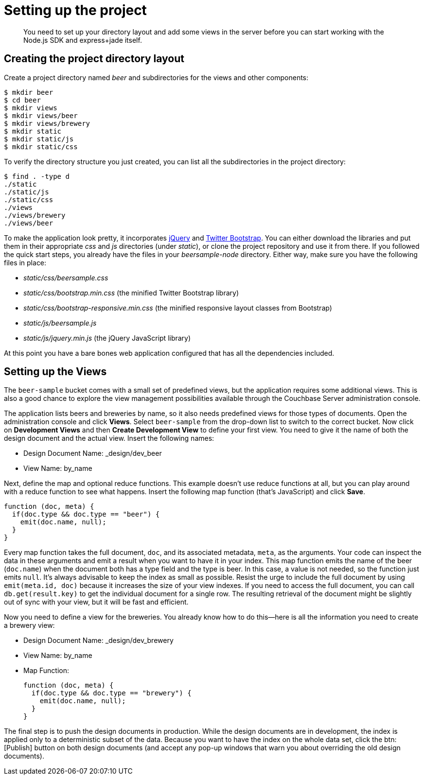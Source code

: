 = Setting up the project
:page-topic-type: concept

[abstract]
You need to set up your directory layout and add some views in the server before you can start working with the Node.js SDK and express+jade itself.

== Creating the project directory layout

Create a project directory named [.path]_beer_ and subdirectories for the views and other components:

[source,bash]
----
$ mkdir beer
$ cd beer
$ mkdir views
$ mkdir views/beer
$ mkdir views/brewery
$ mkdir static
$ mkdir static/js
$ mkdir static/css
----

To verify the directory structure you just created, you can list all the subdirectories in the project directory:

[source,bash]
----
$ find . -type d
./static
./static/js
./static/css
./views
./views/brewery
./views/beer
----

To make the application look pretty, it incorporates http://jquery.com[jQuery^] and http://getbootstrap.com[Twitter Bootstrap^].
You can either download the libraries and put them in their appropriate [.path]_css_ and [.path]_js_ directories (under [.path]_static_), or clone the project repository and use it from there.
If you followed the quick start steps, you already have the files in your [.path]_beersample-node_ directory.
Either way, make sure you have the following files in place:

* [.path]_static/css/beersample.css_
* [.path]_static/css/bootstrap.min.css_ (the minified Twitter Bootstrap library)
* [.path]_static/css/bootstrap-responsive.min.css_ (the minified responsive layout classes from Bootstrap)
* [.path]_static/js/beersample.js_
* [.path]_static/js/jquery.min.js_ (the jQuery JavaScript library)

At this point you have a bare bones web application configured that has all the dependencies included.

== Setting up the Views

The `beer-sample` bucket comes with a small set of predefined views, but the application requires some additional views.
This is also a good chance to explore the view management possibilities available through the Couchbase Server administration console.

The application lists beers and breweries by name, so it also needs predefined views for those types of documents.
Open the administration console and click [.ui]*Views*.
Select `beer-sample` from the drop-down list to switch to the correct bucket.
Now click on [.ui]*Development Views* and then [.ui]*Create Development View* to define your first view.
You need to give it the name of both the design document and the actual view.
Insert the following names:

* Design Document Name: _design/dev_beer
* View Name: by_name

Next, define the map and optional reduce functions.
This example doesn't use reduce functions at all, but you can play around with a reduce function to see what happens.
Insert the following map function (that’s JavaScript) and click [.ui]*Save*.

[source,javascript]
----
function (doc, meta) {
  if(doc.type && doc.type == "beer") {
    emit(doc.name, null);
  }
}
----

Every map function takes the full document, `doc`, and its associated metadata, `meta`, as the arguments.
Your code can inspect the data in these arguments and emit a result when you want to have it in your index.
This map function emits the name of the beer (`doc.name`) when the document both has a type field and the type is beer.
In this case, a value is not needed, so the function just emits `null`.
It’s always advisable to keep the index as small as possible.
Resist the urge to include the full document by using `emit(meta.id, doc)` because it increases the size of your view indexes.
If you need to access the full document, you can call `db.get(result.key)` to get the individual document for a single row.
The resulting retrieval of the document might be slightly out of sync with your view, but it will be fast and efficient.

Now you need to define a view for the breweries.
You already know how to do this—here is all the information you need to create a brewery view:

* Design Document Name: _design/dev_brewery
* View Name: by_name
* Map Function:
+
[source,javascript]
----
function (doc, meta) {
  if(doc.type && doc.type == "brewery") {
    emit(doc.name, null);
  }
}
----

The final step is to push the design documents in production.
While the design documents are in development, the index is applied only to a deterministic subset of the data.
Because you want to have the index on the whole data set, click the btn:[Publish] button on both design documents (and accept any pop-up windows that warn you about overriding the old design documents).
